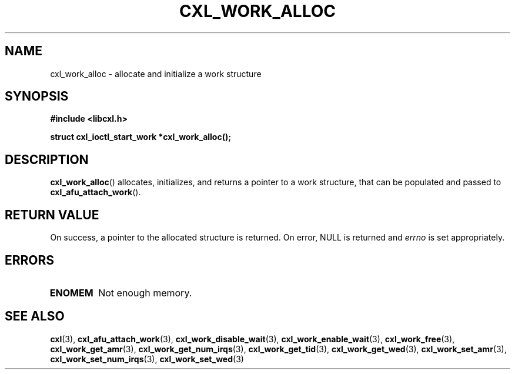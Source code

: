 .\" Copyright 2015-2018 IBM Corp.
.\"
.TH CXL_WORK_ALLOC 3 2018-02-13 "LIBCXL 1.5" "CXL Programmer's Manual"
.SH NAME
cxl_work_alloc \- allocate and initialize a work structure
.SH SYNOPSIS
.B #include <libcxl.h>
.PP
.B "struct cxl_ioctl_start_work *cxl_work_alloc();"
.SH DESCRIPTION
.BR cxl_work_alloc ()
allocates, initializes, and returns a pointer to a work
structure, that can be populated and passed to
.BR cxl_afu_attach_work ().
.SH RETURN VALUE
On success, a pointer to the allocated
structure is returned.
On error, NULL is returned and
.I errno
is set appropriately.
.SH ERRORS
.TP
.B ENOMEM
Not enough memory.
.SH SEE ALSO
.BR cxl (3),
.BR cxl_afu_attach_work (3),
.BR cxl_work_disable_wait (3),
.BR cxl_work_enable_wait (3),
.BR cxl_work_free (3),
.BR cxl_work_get_amr (3),
.BR cxl_work_get_num_irqs (3),
.BR cxl_work_get_tid (3),
.BR cxl_work_get_wed (3),
.BR cxl_work_set_amr (3),
.BR cxl_work_set_num_irqs (3),
.BR cxl_work_set_wed (3)
